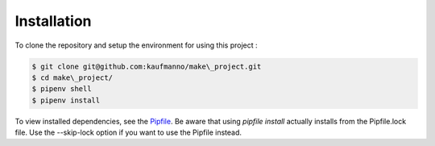 Installation 
=============

To clone the repository and setup the environment for using this project
:

.. code-block:: bash

   $ git clone git@github.com:kaufmanno/make\_project.git
   $ cd make\_project/
   $ pipenv shell
   $ pipenv install

To view installed dependencies, see the
`Pipfile <https://github.com/kaufmanno/make_project/blob/master/Pipfile>`__.
Be aware that using *pipfile install* actually installs from the
Pipfile.lock file. Use the --skip-lock option if you want to use the
Pipfile instead.
